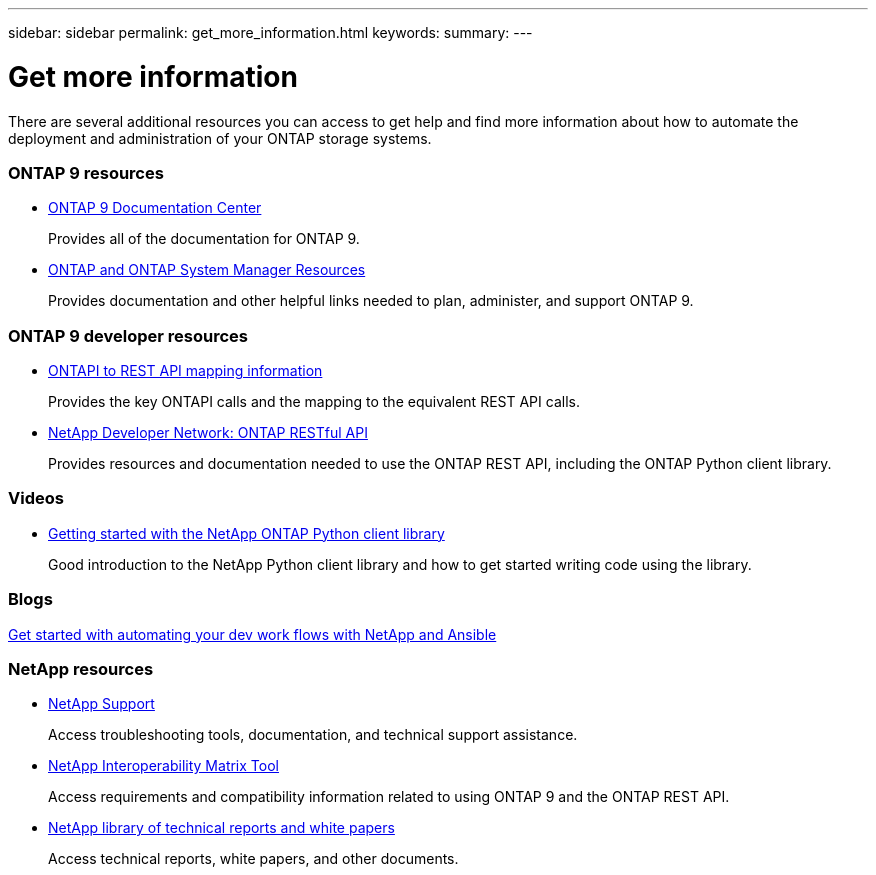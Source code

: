 ---
sidebar: sidebar
permalink: get_more_information.html
keywords:
summary:
---

= Get more information
:hardbreaks:
:nofooter:
:icons: font
:linkattrs:
:imagesdir: ./media/

//
// This file was created with NDAC Version 2.0 (August 17, 2020)
//
// 2020-12-10 15:58:00.644064
//

[.lead]
There are several additional resources you can access to get help and find more information about how to automate the deployment and administration of your ONTAP storage systems.

=== ONTAP 9 resources

* https://docs.netapp.com/ontap-9/index.jsp[ONTAP 9 Documentation Center^]
+
Provides all of the documentation for ONTAP 9.

* https://www.netapp.com/us/documentation/ontap-and-oncommand-system-manager.aspx[ONTAP and ONTAP System Manager Resources^]
+
Provides documentation and other helpful links needed to plan, administer, and support ONTAP 9.

=== ONTAP 9 developer resources

* https://library.netapp.com/ecm/ecm_download_file/ECMLP2874886[ONTAPI to REST API mapping information^]
+
Provides the key ONTAPI calls and the mapping to the equivalent REST API calls.

* https://devnet.netapp.com/restapi[NetApp Developer Network: ONTAP RESTful API]
+
Provides resources and documentation needed to use the ONTAP REST API, including the ONTAP Python client library.

=== Videos

* https://www.youtube.com/watch?v=Wws3SB5d9Ss[Getting started with the NetApp ONTAP Python client library^]
+
Good introduction to the NetApp Python client library and how to get started writing code using the library.

=== Blogs

https://netapp.io/2018/10/08/getting-started-with-netapp-and-ansible-install-ansible[Get started with automating your dev work flows with NetApp and Ansible]

=== NetApp resources

* https://mysupport.netapp.com/[NetApp Support]
+
Access troubleshooting tools, documentation, and technical support assistance.

* https://mysupport.netapp.com/matrix[NetApp Interoperability Matrix Tool^]
+
Access requirements and compatibility information related to using ONTAP 9 and the ONTAP REST API.

* http://www.netapp.com/us/library/index.aspx[NetApp library of technical reports and white papers^]
+
Access technical reports, white papers, and other documents.
